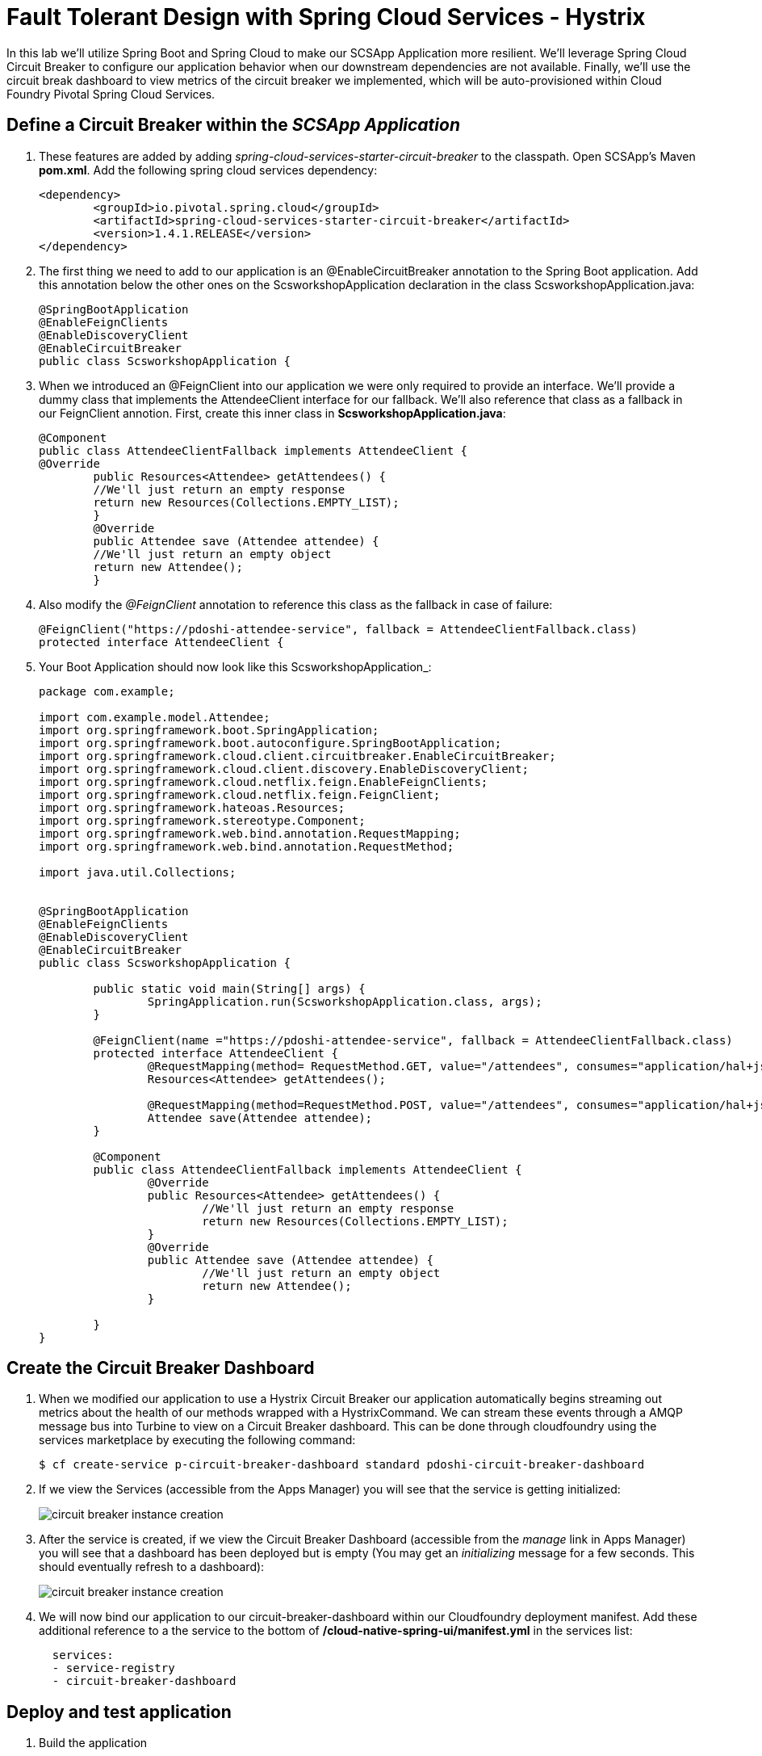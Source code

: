 = Fault Tolerant Design with Spring Cloud Services - Hystrix

In this lab we'll utilize Spring Boot and Spring Cloud to make our SCSApp Application more resilient.  We'll leverage Spring Cloud Circuit Breaker to configure our application behavior when our downstream dependencies are not available.  Finally, we'll use the circuit break dashboard to view metrics of the circuit breaker we implemented, which will be auto-provisioned within Cloud Foundry Pivotal Spring Cloud Services.

== Define a Circuit Breaker within the _SCSApp Application_

. These features are added by adding _spring-cloud-services-starter-circuit-breaker_ to the classpath.  Open SCSApp's Maven *pom.xml*.  Add the following spring cloud services dependency:
+
[source, xml]
---------------------------------------------------------------------
<dependency>
	<groupId>io.pivotal.spring.cloud</groupId>
	<artifactId>spring-cloud-services-starter-circuit-breaker</artifactId>
	<version>1.4.1.RELEASE</version>
</dependency>
---------------------------------------------------------------------

. The first thing we need to add to our application is an @EnableCircuitBreaker annotation to the Spring Boot application. Add this annotation below the other ones on the ScsworkshopApplication declaration in the class ScsworkshopApplication.java:
+
[source, java]
---------------------------------------------------------------------
@SpringBootApplication
@EnableFeignClients
@EnableDiscoveryClient
@EnableCircuitBreaker
public class ScsworkshopApplication {
---------------------------------------------------------------------

. When we introduced an @FeignClient into our application we were only required to provide an interface.  We'll provide a dummy class that implements the AttendeeClient interface for our fallback.  We'll also reference that class as a fallback in our FeignClient annotion.  First, create this inner class in  *ScsworkshopApplication.java*:
+
[source, java, numbered]
---------------------------------------------------------------------
@Component
public class AttendeeClientFallback implements AttendeeClient {
@Override
	public Resources<Attendee> getAttendees() {
	//We'll just return an empty response
	return new Resources(Collections.EMPTY_LIST);
	}
	@Override
	public Attendee save (Attendee attendee) {
	//We'll just return an empty object
	return new Attendee();
	}
---------------------------------------------------------------------
+
. Also modify the _@FeignClient_ annotation to reference this class as the fallback in case of failure:
+
[source, java, numbered]
---------------------------------------------------------------------
@FeignClient("https://pdoshi-attendee-service", fallback = AttendeeClientFallback.class)
protected interface AttendeeClient {
---------------------------------------------------------------------
+
. Your Boot Application should now look like this ScsworkshopApplication_:
+
[source, java]
---------------------------------------------------------------------
package com.example;

import com.example.model.Attendee;
import org.springframework.boot.SpringApplication;
import org.springframework.boot.autoconfigure.SpringBootApplication;
import org.springframework.cloud.client.circuitbreaker.EnableCircuitBreaker;
import org.springframework.cloud.client.discovery.EnableDiscoveryClient;
import org.springframework.cloud.netflix.feign.EnableFeignClients;
import org.springframework.cloud.netflix.feign.FeignClient;
import org.springframework.hateoas.Resources;
import org.springframework.stereotype.Component;
import org.springframework.web.bind.annotation.RequestMapping;
import org.springframework.web.bind.annotation.RequestMethod;

import java.util.Collections;


@SpringBootApplication
@EnableFeignClients
@EnableDiscoveryClient
@EnableCircuitBreaker
public class ScsworkshopApplication {

	public static void main(String[] args) {
		SpringApplication.run(ScsworkshopApplication.class, args);
	}

	@FeignClient(name ="https://pdoshi-attendee-service", fallback = AttendeeClientFallback.class)
	protected interface AttendeeClient {
		@RequestMapping(method= RequestMethod.GET, value="/attendees", consumes="application/hal+json")
		Resources<Attendee> getAttendees();

		@RequestMapping(method=RequestMethod.POST, value="/attendees", consumes="application/hal+json")
 		Attendee save(Attendee attendee);
 	}

	@Component
	public class AttendeeClientFallback implements AttendeeClient {
		@Override
		public Resources<Attendee> getAttendees() {
			//We'll just return an empty response
			return new Resources(Collections.EMPTY_LIST);
		}
		@Override
		public Attendee save (Attendee attendee) {
			//We'll just return an empty object
			return new Attendee();
		}

	}
}


---------------------------------------------------------------------

== Create the Circuit Breaker Dashboard

.  When we modified our application to use a Hystrix Circuit Breaker our application automatically begins streaming out metrics about the health of our methods wrapped with a HystrixCommand.  We can stream these events through a AMQP message bus into Turbine to view on a Circuit Breaker dashboard.  This can be done through cloudfoundry using the services marketplace by executing the following command:
+
[source,bash]
---------------------------------------------------------------------
$ cf create-service p-circuit-breaker-dashboard standard pdoshi-circuit-breaker-dashboard
---------------------------------------------------------------------

. If we view the Services (accessible from the Apps Manager) you will see that the service is getting initialized:
+
image::images/circuit-breaker-instance-creation.jpg[]

. After the service is created, if we view the Circuit Breaker Dashboard (accessible from the _manage_ link in Apps Manager) you will see that a dashboard has been deployed but is empty (You may get an _initializing_ message for a few seconds.  This should eventually refresh to a dashboard):
+
image::images/circuit-breaker-instance-creation.jpg[]

. We will now bind our application to our circuit-breaker-dashboard within our Cloudfoundry deployment manifest.  Add these additional reference to a the service to the bottom of */cloud-native-spring-ui/manifest.yml* in the services list:
+
[source, yml]
---------------------------------------------------------------------
  services:
  - service-registry
  - circuit-breaker-dashboard
---------------------------------------------------------------------

== Deploy and test application

. Build the application
+
[source,bash]
---------------------------------------------------------------------
$ mvn clean package -DskipTests
---------------------------------------------------------------------

. Push application into Cloud Foundry
+
[source,bash]
---------------------------------------------------------------------
$ cf push -f manifest.yml
---------------------------------------------------------------------

. Test your application by navigating to the root URL of the application.  If the dependent cities REST service is still stopped, you should simply see a blank table.  Remember that last time you received a nasty exception in the browser?  Now your Circuit Breaker fallback method is automatically called and the fallback behavior is executed.
+
image::images/empty.jpg[]

. From a commandline start the cloud-native-spring microservice (the original city service, not the new UI)
+
[source,bash]
---------------------------------------------------------------------
$ cf start cloud-native-spring
---------------------------------------------------------------------

. Refresh the UI app and you should once again see a table listing the first page of cities.
+
image::../lab05/images/ui.jpg[]

. Refresh your UI application a few times to force some traffic though the circuit breaker call path.  After doing this you should now see the dashboard populated with metrics about the health of your Hystrix circuit breaker:
+
image::images/dash1.jpg[]
